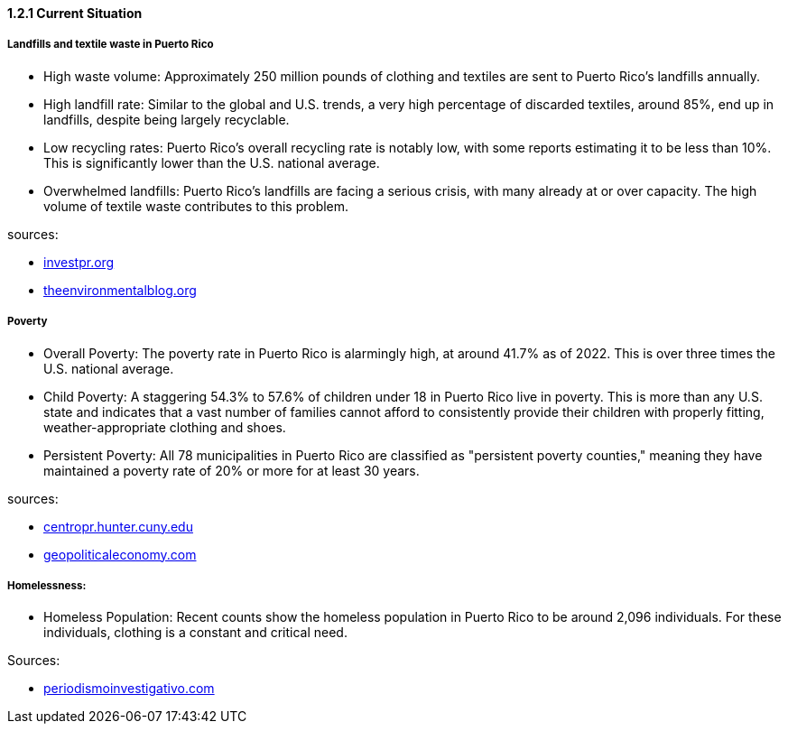 ==== *1.2.1 Current Situation*

===== Landfills and textile waste in Puerto Rico

* High waste volume: Approximately 250 million pounds of clothing and textiles are sent to Puerto Rico's landfills annually.

* High landfill rate: Similar to the global and U.S. trends, a very high percentage of discarded textiles, around 85%, end up in landfills, despite being largely recyclable.

* Low recycling rates: Puerto Rico's overall recycling rate is notably low, with some reports estimating it to be less than 10%. This is significantly lower than the U.S. national average.

* Overwhelmed landfills: Puerto Rico's landfills are facing a serious crisis, with many already at or over capacity. The high volume of textile waste contributes to this problem.

sources: 

* https://www.investpr.org/pioneering-puerto-ricos-circular-economy-with-investpr-and-newlab/#:~:text=Puerto%20Rico%20is%20at%20a,urgent%20need%20for%20innovative%20solutions[investpr.org]

* https://www.theenvironmentalblog.org/2024/10/puerto-rico-trash-problem/#:~:text=Limited%20Landfill%20Space%3A%20Puerto%20Rico's,%2C%20and%20single%2Duse%20items[theenvironmentalblog.org]



===== Poverty

* Overall Poverty: The poverty rate in Puerto Rico is alarmingly high, at around 41.7% as of 2022. This is over three times the U.S. national average.

* Child Poverty: A staggering 54.3% to 57.6% of children under 18 in Puerto Rico live in poverty. This is more than any U.S. state and indicates that a vast number of families cannot afford to consistently provide their children with properly fitting, weather-appropriate clothing and shoes.

* Persistent Poverty: All 78 municipalities in Puerto Rico are classified as "persistent poverty counties," meaning they have maintained a poverty rate of 20% or more for at least 30 years.

sources:

* https://centropr.hunter.cuny.edu/reports/pervasive-poverty-in-puerto-rico/#:~:text=Puerto%20Rico's%20pervasive%20poverty%20is,but%20one%20other%20U.S.%20territory[centropr.hunter.cuny.edu]

* https://geopoliticaleconomy.com/2023/09/26/poverty-puerto-rico-children-poor-families/#:~:text=In%202022%2C%20the%20poverty%20rate,when%20more%20people%20are%20working[geopoliticaleconomy.com]



===== Homelessness:

* Homeless Population: Recent counts show the homeless population in Puerto Rico to be around 2,096 individuals. For these individuals, clothing is a constant and critical need.

Sources:

* https://periodismoinvestigativo.com/2024/08/extreme-heat-homelessness-climate-change-health/#:~:text=Mayibel%20is%20one%20of%20the,climate%20change%20and%20global%20warming[periodismoinvestigativo.com]
                                                            
